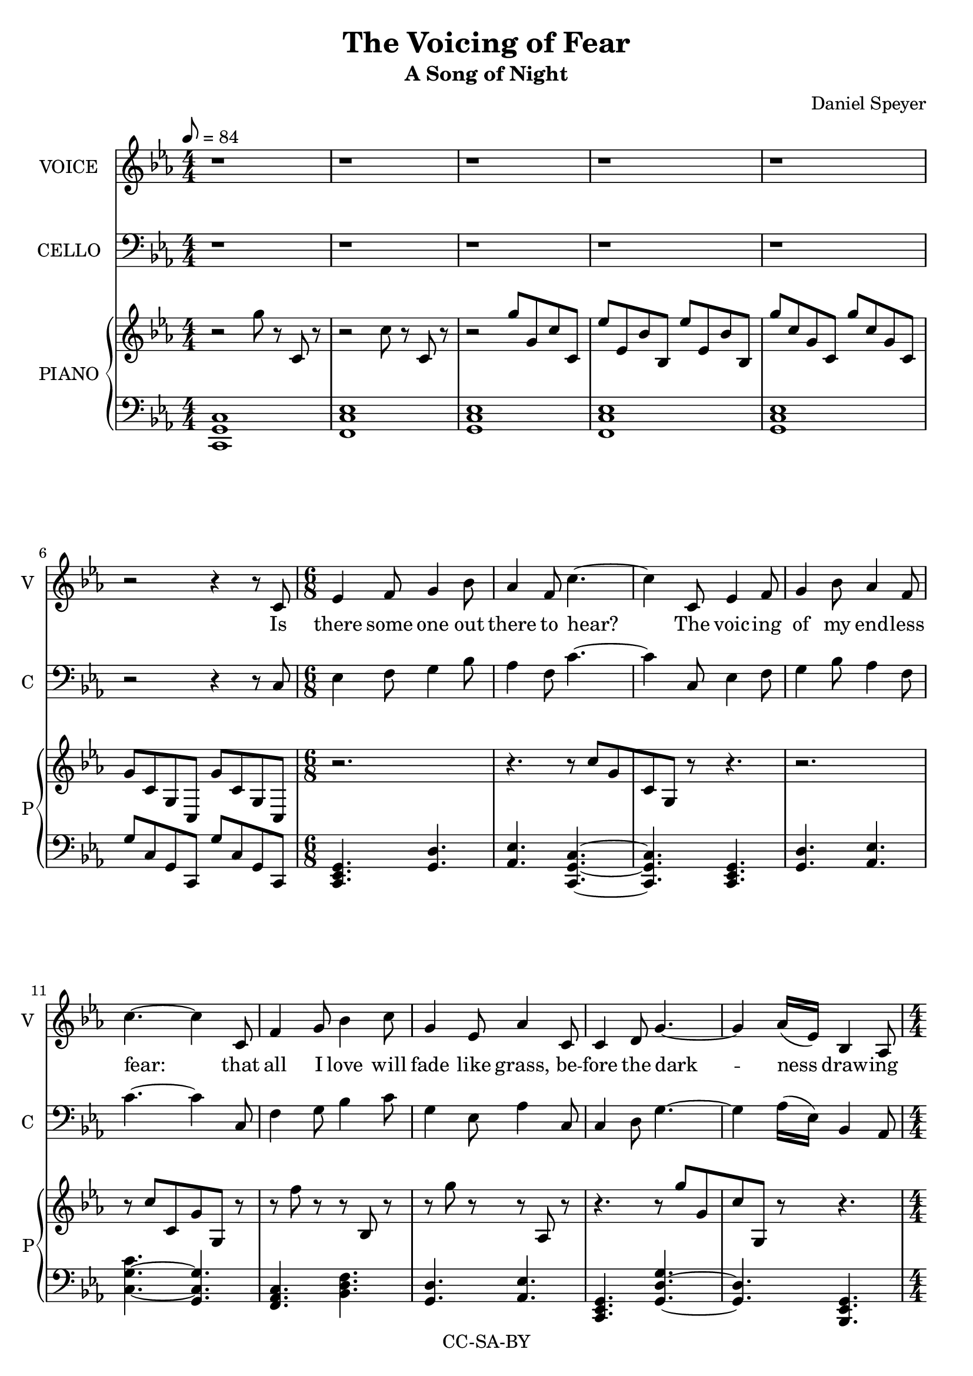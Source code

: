 \version "2.18.2"

\header {
  title = "The Voicing of Fear"
  subtitle = "A Song of Night"
  composer = "Daniel Speyer"
  copyright = "CC-SA-BY"
}

melody = {
  \numericTimeSignature
  \key c \minor
  r1 r1 r1 r1 r1 r2 r4 r8

  c \time 6/8 es4 f8 g4 bes8 as4 f8 c'4. ~c4
  c,8 es4 f8 g4 bes8 as4 f8 c'4. ~c4
  c,8 f4 g8 bes4 c8 g4 es8 as4
  c,8 c4 d8 g4.~ ~g4 as16([ es)] bes4 as8 \time 4/4 c1
  
  r1 r r2 r4 r8
  
  c \time 6/8 c4 es8 es4 g8 f4 es8 g4. ~g4
  c,8 c4 es8 es4 g8 f4 es8 g4
  c,8 c4 f8 f4 bes8 as4 f8 c'4. ~c4
  c,8 c4 d8 g4.~ ~g4 as16([ es)] bes4 as8 \time 4/4 c1

  r1 r r2 r4 r8
  
  c \time 6/8 c4 es8 es4 g8 f4 es8 g4. ~ g4
  c,8 c4 es8 es4 g16 f16 es4 c8 g'4
  bes,8 c4 bes8 c4 bes8 d4 c8 c'4. ~c4
  c,8 c4 d8 g4.~ ~g4 as16([ es)] bes4 as8 \time 4/4 c1

  r1 r r2 r4 r8

  c8 \time 6/8 f4 g8 bes4 c8 g4 es8 as4
  c,8 f4 g8 bes4 c8 g4 es8 as4
  c,8 c4 d8 g4.~ ~g4 as16([ es)] bes4 as8 c4. ~c4
  c8 c4 bes'8 g4.~ ~g4 r8 r4 as16([ es16)] bes4. as4 r8 \time 4/4 c1

  r r r

}
rp = \relative c''' {
  \numericTimeSignature
  \time 4/4
  \key c \minor
  r2 g8 r c,, r
  r2 c'8 r c, r
  r2 g''8 g, c c,
  es'8 es, bes' bes, es'8 es, bes' bes,
  g''8 c, g c,  g'' c, g c,
  g'8 c, g c,  g'' c, g c,
  
  r2. r4. r8 c''[ g c, g] r8 r4.
  r2. r8 c'[ c, g' g,] r8
  r f'' r r bes,, r r g'' r r as,, r
  r4. r8 g''[ g, c g,] r r4.
  
  r4. c8 g'' c, g c,
  bes'' bes, f' f, bes' bes, f' f,
  as' es as, es as' es as, es
  c'' c, g' g, g' c, g c,
  
  r2. r4. r8 g''[ g, c c,] r
  r c'' r r g r r c, r r g r
  r8 c r r f, r r c r 
  r g''[ c, g c,] r
  r4. r8 c'[ c, g' g,] r r4.
  
  r2 g''8 c, g c,
  bes'' bes, f' f, bes' bes, f' f,
  as' es as, es as' es as, es
  c'' c, g' g, g' c, g c,

  r2. r4. r8 g''[ g, c c,] r
  r c'' r r c, r r r r r g, r
  r8 c'' r r c, r r c, r 
  r g''[ c, g c,] r
  r4. r8 c'[ c, g' g,] r r4.
  
  r2 g''8 c, g c,
  bes'' bes, f' f, bes' bes, f' f,
  as' es as, es as' es as, es
  c'' c, g' g, g' c, g c,
  
  r f' r r bes,, r r g' r r as, r
  r f'' r r bes,, r r g' r r as, r
  r4. r8 c''[ c, g' g,] r r4.
  r8 g'[ c, g c,] r
  r4. g''8[ c, g c,] c''[ g c, g] r8
  r2.
  r2 c8 g c, g
  fis'' c fis, c f' c f, c
  g''8 r g, r c'8 r c,, r r1
}

lp = \relative c {
  \numericTimeSignature
  \key c \minor
  <c g c,>1
  <f, c' es>1
  <g c es>1
  <f c' es>1
  <g c es>1
  g'8 c, g c, g''8 c, g c,
  
  \chordmode {
    c,,4.:m g,,4.:1.5 
    as,,4.:1.5 c,,4.:1.5.8 ~
    c,,4.:1.5.8
    
    c,,4.:m
    g,,4.:1.5 as,,4.:1.5 
    c,4.:1.5.8 ~ g,,4.:1.4.8
    
    f,,4.:m bes,,4.: 
    g,,4.:1.5 as,,4.:1.5 
    c,,4.:m g,,4.:1.5.8 ~
    g,,4.:1.5 bes,,,4.:1.4.6 
    c,,1:m
  }

  <c es bes'>1
  <es as c>1
  <g c es>2
  g'8 c, g c,
  
  \chordmode {
    c,,4.:m es,,4.:
    f,,4.:1.5 g,,4.:1.5.8 ~
    g,,4.:1.5.8
    
    c,,4.:m
    es,,4.: f,,4.:1.5 
    g,,4.:1.5.8

    c,,:m
    f,,4.:m as,,4.: 
    c,2:1.5.8 ~ c,4:1.5
    
    c,,4.:m g,,4.:1.5 ~
    g,,4.:1.5 bes,,,4.:1.4.6 
    c,,1:m
  }

  <c es bes'>
  <es as c>1
  <g c es>2
  g'8 c, g c,

  \chordmode {
    c,,4.:m es,,4.:1.5
    f,,4.:1.5 g,,4.:1.5.8 ~
    g,,4.:1.5.8
    
    c,,4.:m
    es,,4.: c,,4.:m 
    g,,4.:1.5

    c,,:1.5
    c,,4.:1.5 d,,4.:1.4
    c,2:1.5.8 ~ c,4:1.5
    
    c,,4.:m g,,4.:1.5 ~
    g,,4.:1.5 bes,,,4.:1.4.6 
    c,,1:m
  }

  <c es bes'>
  <es as c>1
  <g c es>2
  g'8 c, g c,

  \chordmode {
    es,,4.: bes,,4.:1.5
    g,,4.:1.5 as,,4.:1.5.8

    es,,4.:1.4
    bes,,4.:1.5
    g,,4.:1.4 as,,4.:1.5.8 

    c,,4.:m
    g,,:1.5 ~ g,,:1.5
    bes,,,:1.4.6
    c,,2.:1.5.8
    
    c,,4.:1.5 g,,4.:1.5 ~
    g,,2.:1.5 bes,,,2.:1.4.6 
    c,,1:m
  }
  
  <f c' es>1
  <es g c>
  <c es g>
}

verseOne = \lyricmode {
  Is there some one out there to hear?
  The voic -- ing of my end -- less fear:
  that all I love will fade like grass,
  be -- fore the dark -- ness draw -- ing near.
  
  I beg each sea -- son to re -- turn,
  The wise to teach, the young to learn,
  The sand to stay be -- neath my feet,
  That not the towns and o -- ceans burn.

  May I sur -- vive my wan -- der -- lust,
  With time for love and for what is just
  May I af -- ford a chance to play.
  To live more life than what I must.
  
  All hope is si -- lent to me still
  I gird my heart and set my skill
  'Cause some -- one must and no one will
  'Cause some -- one must and no one will
}

\score {
  <<
    #(if (not (ly:get-option 'hidevoice)) #{
      \new Voice = "one" {
         \tempo 8 = 84
         \set Staff.midiInstrument = #"voice oohs"
         \set Staff.midiMinimumVolume = #0.8
         \set Staff.midiMaximumVolume = #1
         \set Staff.instrumentName = #(if (ly:get-option 'hidecello) "VOI&CEL" "VOICE")
         \set Staff.shortInstrumentName = #(if (ly:get-option 'hidecello) "VC" "V")
         \relative c' { \melody }
       }
      #} )
    #(if (not (ly:get-option 'hidevoice)) #{
      \new Lyrics \lyricsto "one" {
         \verseOne
       }
    #} )

    #(if (not (ly:get-option 'hidecello)) #{
      \new Voice  {
         \set Staff.midiInstrument = #"cello"
         \set Staff.midiMinimumVolume = #0.4
         \set Staff.midiMaximumVolume = #0.6
         \set Staff.instrumentName = #"CELLO"
         \set Staff.shortInstrumentName = #"C"
         \relative c { \clef bass
                        \melody }
       }
      #} )
    
    #(if (not (ly:get-option 'hidepiano)) #{
      \new PianoStaff <<
        \set PianoStaff.instrumentName = #"PIANO"
        \set PianoStaff.shortInstrumentName = #"P"
        \new Voice {
            \set Staff.midiInstrument = #"acoustic grand"
            \set Staff.midiMinimumVolume = #0.6
            \set Staff.midiMaximumVolume = #0.8
            \rp
        }
        \new Voice {
            \set Staff.midiInstrument = #"acoustic grand"
            \set Staff.midiMinimumVolume = #0.2
            \set Staff.midiMaximumVolume = #0.4
            \clef bass
            \lp
        }
      >>
      #} )
    
  >>
  \layout {}
  \midi {}
}